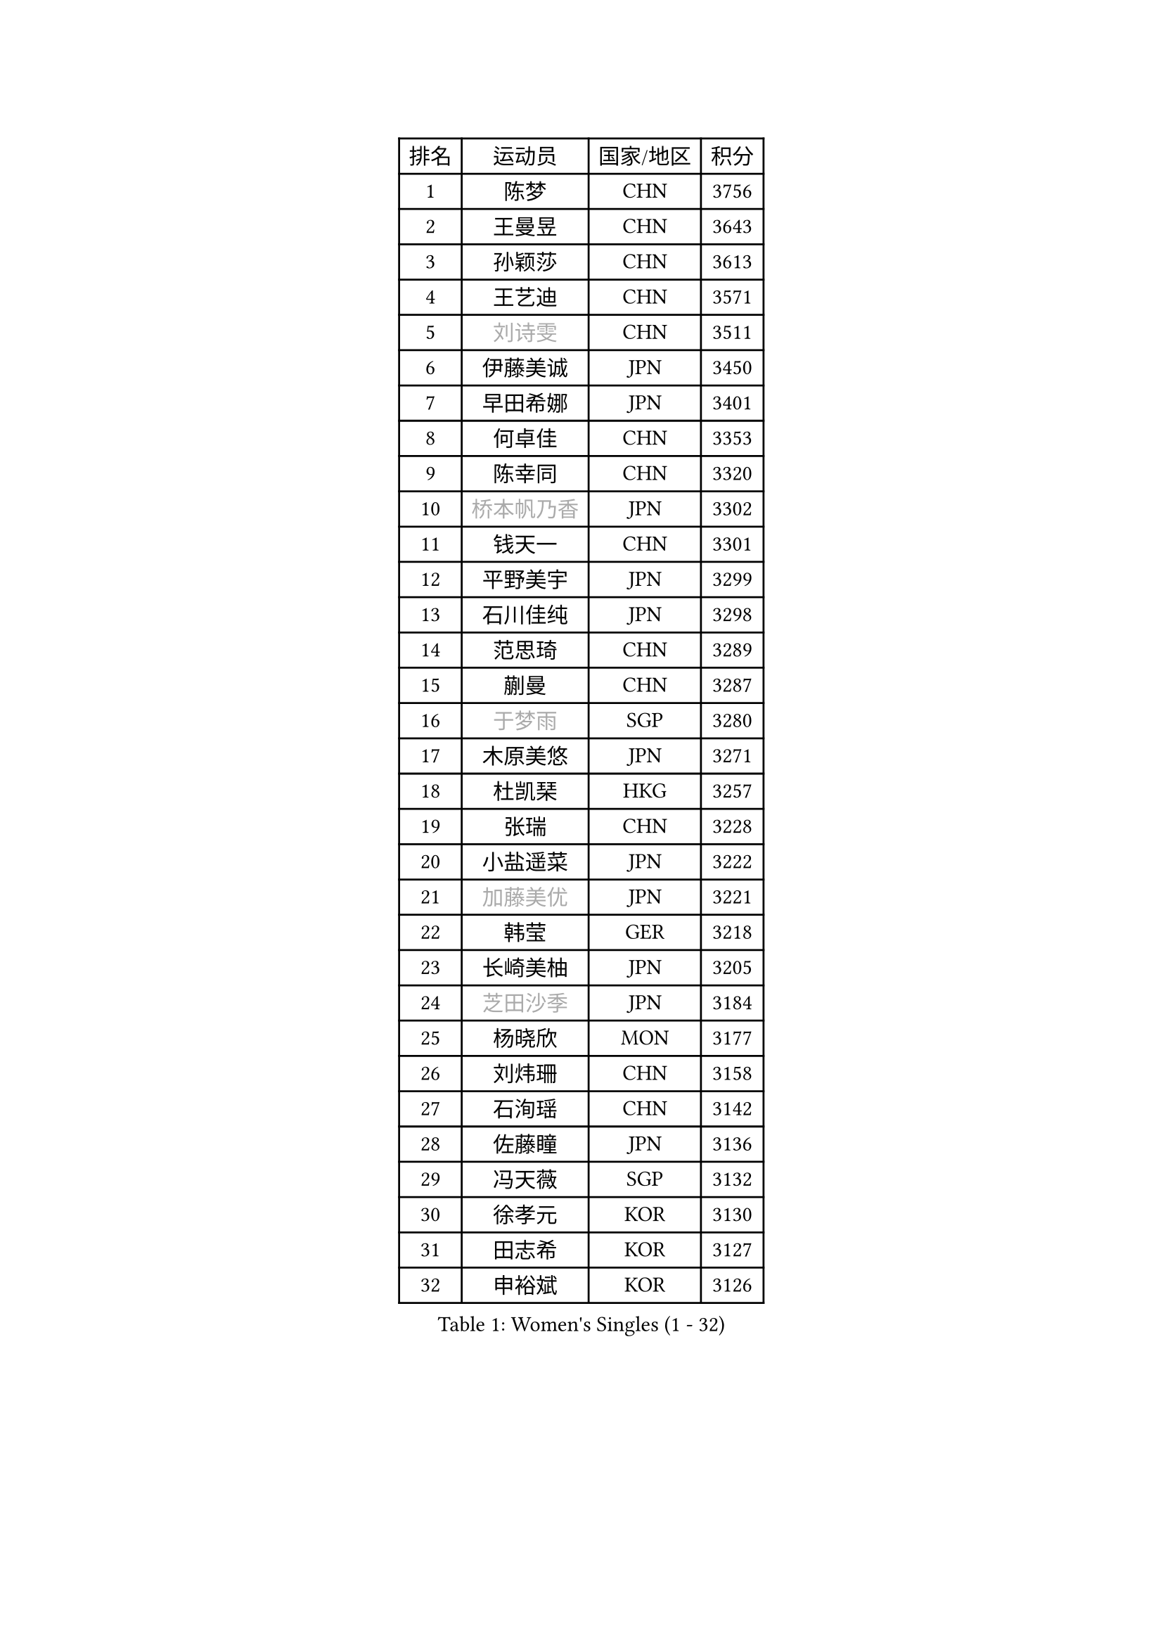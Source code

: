 
#set text(font: ("Courier New", "NSimSun"))
#figure(
  caption: "Women's Singles (1 - 32)",
    table(
      columns: 4,
      [排名], [运动员], [国家/地区], [积分],
      [1], [陈梦], [CHN], [3756],
      [2], [王曼昱], [CHN], [3643],
      [3], [孙颖莎], [CHN], [3613],
      [4], [王艺迪], [CHN], [3571],
      [5], [#text(gray, "刘诗雯")], [CHN], [3511],
      [6], [伊藤美诚], [JPN], [3450],
      [7], [早田希娜], [JPN], [3401],
      [8], [何卓佳], [CHN], [3353],
      [9], [陈幸同], [CHN], [3320],
      [10], [#text(gray, "桥本帆乃香")], [JPN], [3302],
      [11], [钱天一], [CHN], [3301],
      [12], [平野美宇], [JPN], [3299],
      [13], [石川佳纯], [JPN], [3298],
      [14], [范思琦], [CHN], [3289],
      [15], [蒯曼], [CHN], [3287],
      [16], [#text(gray, "于梦雨")], [SGP], [3280],
      [17], [木原美悠], [JPN], [3271],
      [18], [杜凯琹], [HKG], [3257],
      [19], [张瑞], [CHN], [3228],
      [20], [小盐遥菜], [JPN], [3222],
      [21], [#text(gray, "加藤美优")], [JPN], [3221],
      [22], [韩莹], [GER], [3218],
      [23], [长崎美柚], [JPN], [3205],
      [24], [#text(gray, "芝田沙季")], [JPN], [3184],
      [25], [杨晓欣], [MON], [3177],
      [26], [刘炜珊], [CHN], [3158],
      [27], [石洵瑶], [CHN], [3142],
      [28], [佐藤瞳], [JPN], [3136],
      [29], [冯天薇], [SGP], [3132],
      [30], [徐孝元], [KOR], [3130],
      [31], [田志希], [KOR], [3127],
      [32], [申裕斌], [KOR], [3126],
    )
  )#pagebreak()

#set text(font: ("Courier New", "NSimSun"))
#figure(
  caption: "Women's Singles (33 - 64)",
    table(
      columns: 4,
      [排名], [运动员], [国家/地区], [积分],
      [33], [安藤南], [JPN], [3125],
      [34], [索菲亚 波尔卡诺娃], [AUT], [3122],
      [35], [陈熠], [CHN], [3116],
      [36], [单晓娜], [GER], [3112],
      [37], [袁嘉楠], [FRA], [3106],
      [38], [郭雨涵], [CHN], [3094],
      [39], [BATRA Manika], [IND], [3085],
      [40], [KIM Hayeong], [KOR], [3074],
      [41], [张本美和], [JPN], [3071],
      [42], [刘佳], [AUT], [3053],
      [43], [妮娜 米特兰姆], [GER], [3053],
      [44], [陈思羽], [TPE], [3043],
      [45], [森樱], [JPN], [3036],
      [46], [LEE Eunhye], [KOR], [3033],
      [47], [梁夏银], [KOR], [3030],
      [48], [SAWETTABUT Suthasini], [THA], [3023],
      [49], [阿德里安娜 迪亚兹], [PUR], [3012],
      [50], [郑怡静], [TPE], [3002],
      [51], [QI Fei], [CHN], [3000],
      [52], [#text(gray, "ABRAAMIAN Elizabet")], [RUS], [2999],
      [53], [曾尖], [SGP], [2994],
      [54], [傅玉], [POR], [2993],
      [55], [伯纳黛特 斯佐科斯], [ROU], [2984],
      [56], [李皓晴], [HKG], [2977],
      [57], [张安], [USA], [2976],
      [58], [PARANANG Orawan], [THA], [2971],
      [59], [LEE Zion], [KOR], [2969],
      [60], [倪夏莲], [LUX], [2964],
      [61], [王晓彤], [CHN], [2963],
      [62], [PESOTSKA Margaryta], [UKR], [2957],
      [63], [#text(gray, "LIU Juan")], [CHN], [2957],
      [64], [王 艾米], [USA], [2954],
    )
  )#pagebreak()

#set text(font: ("Courier New", "NSimSun"))
#figure(
  caption: "Women's Singles (65 - 96)",
    table(
      columns: 4,
      [排名], [运动员], [国家/地区], [积分],
      [65], [KIM Nayeong], [KOR], [2946],
      [66], [覃予萱], [CHN], [2944],
      [67], [SASAO Asuka], [JPN], [2943],
      [68], [高桥 布鲁娜], [BRA], [2941],
      [69], [DE NUTTE Sarah], [LUX], [2937],
      [70], [SOO Wai Yam Minnie], [HKG], [2935],
      [71], [ZHU Chengzhu], [HKG], [2932],
      [72], [伊丽莎白 萨玛拉], [ROU], [2932],
      [73], [BERGSTROM Linda], [SWE], [2921],
      [74], [BALAZOVA Barbora], [SVK], [2908],
      [75], [SHAO Jieni], [POR], [2907],
      [76], [边宋京], [PRK], [2904],
      [77], [KIM Byeolnim], [KOR], [2904],
      [78], [YOON Hyobin], [KOR], [2900],
      [79], [#text(gray, "MIKHAILOVA Polina")], [RUS], [2896],
      [80], [KALLBERG Christina], [SWE], [2893],
      [81], [BILENKO Tetyana], [UKR], [2893],
      [82], [#text(gray, "YOO Eunchong")], [KOR], [2892],
      [83], [DIACONU Adina], [ROU], [2887],
      [84], [WINTER Sabine], [GER], [2885],
      [85], [LIU Hsing-Yin], [TPE], [2883],
      [86], [崔孝珠], [KOR], [2881],
      [87], [韩菲儿], [CHN], [2875],
      [88], [YANG Huijing], [CHN], [2873],
      [89], [CIOBANU Irina], [ROU], [2868],
      [90], [#text(gray, "WU Yue")], [USA], [2865],
      [91], [朱芊曦], [KOR], [2861],
      [92], [BAJOR Natalia], [POL], [2859],
      [93], [CHENG Hsien-Tzu], [TPE], [2858],
      [94], [ZONG Geman], [CHN], [2856],
      [95], [EERLAND Britt], [NED], [2855],
      [96], [#text(gray, "TAILAKOVA Mariia")], [RUS], [2855],
    )
  )#pagebreak()

#set text(font: ("Courier New", "NSimSun"))
#figure(
  caption: "Women's Singles (97 - 128)",
    table(
      columns: 4,
      [排名], [运动员], [国家/地区], [积分],
      [97], [DRAGOMAN Andreea], [ROU], [2845],
      [98], [PAVADE Prithika], [FRA], [2844],
      [99], [张默], [CAN], [2839],
      [100], [MUKHERJEE Ayhika], [IND], [2835],
      [101], [MANTZ Chantal], [GER], [2826],
      [102], [LI Yu-Jhun], [TPE], [2822],
      [103], [#text(gray, "佩特丽莎 索尔佳")], [GER], [2816],
      [104], [SU Pei-Ling], [TPE], [2812],
      [105], [LIU Yangzi], [POR], [2810],
      [106], [HUANG Yi-Hua], [TPE], [2810],
      [107], [#text(gray, "MONTEIRO DODEAN Daniela")], [ROU], [2806],
      [108], [MESHREF Dina], [EGY], [2799],
      [109], [KAMATH Archana Girish], [IND], [2799],
      [110], [#text(gray, "NOSKOVA Yana")], [RUS], [2798],
      [111], [AKULA Sreeja], [IND], [2796],
      [112], [SAWETTABUT Jinnipa], [THA], [2796],
      [113], [BLASKOVA Zdena], [CZE], [2786],
      [114], [TODOROVIC Andrea], [SRB], [2785],
      [115], [#text(gray, "NG Wing Nam")], [HKG], [2778],
      [116], [MATELOVA Hana], [CZE], [2774],
      [117], [LI Ching Wan], [HKG], [2765],
      [118], [ALTINKAYA Sibel], [TUR], [2757],
      [119], [#text(gray, "TRIGOLOS Daria")], [BLR], [2756],
      [120], [ZHANG Sofia-Xuan], [ESP], [2756],
      [121], [LAY Jian Fang], [AUS], [2755],
      [122], [SOLJA Amelie], [AUT], [2753],
      [123], [#text(gray, "LIN Ye")], [SGP], [2753],
      [124], [POTA Georgina], [HUN], [2751],
      [125], [#text(gray, "VOROBEVA Olga")], [RUS], [2750],
      [126], [CHASSELIN Pauline], [FRA], [2744],
      [127], [LOEUILLETTE Stephanie], [FRA], [2729],
      [128], [LAM Yee Lok], [HKG], [2728],
    )
  )